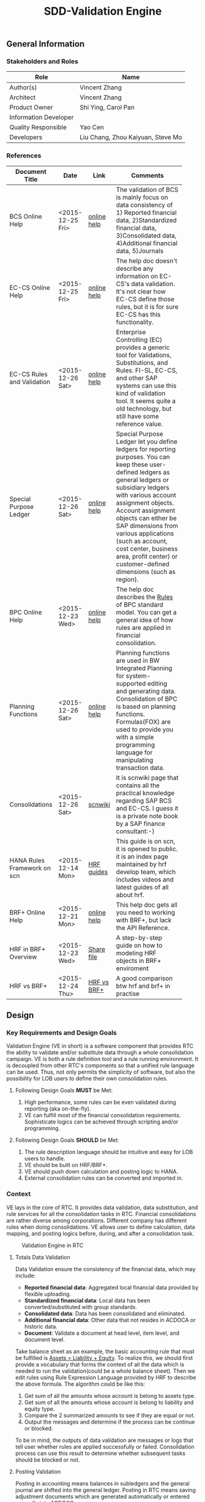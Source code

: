 #+PAGEID: 1815488354
#+VERSION: 24
#+STARTUP: align
#+OPTIONS: toc:1
#+TITLE: SDD-Validation Engine
** General Information
*** Stakeholders and Roles
| Role                  | Name                              |
|-----------------------+-----------------------------------|
| Author(s)             | Vincent Zhang                     |
| Architect             | Vincent Zhang                     |
| Product Owner         | Shi Ying, Carol Pan               |
| Information Developer |                                   |
| Quality Responsible   | Yao Cen                           |
| Developers            | Liu Chang, Zhou Kaiyuan, Steve Mo |

*** References
|                             |                  |             | <30>                           |
| Document Title              | Date             | Link        | Comments                       |
|-----------------------------+------------------+-------------+--------------------------------|
| BCS Online Help             | <2015-12-25 Fri> | [[https://help.sap.com/saphelp_sem40bw/helpdata/en/ab/d7ecf125f0ce43be3ce68bf9289165/content.htm?frameset=/en/62/f7e73ac6e7ec28e10000000a114084/frameset.htm&current_toc=/en/67/f7e73ac6e7ec28e10000000a114084/plain.htm&node_id=92&show_children=false][online help]] | The validation of BCS is mainly focus on data consistency of 1) Reported financial data, 2)Standardized financial data, 3)Consolidated data, 4)Additional financial data, 5)Journals |
| EC-CS Online Help           | <2015-12-25 Fri> | [[http://help.sap.com/saphelp_470/helpdata/en/fe/32941867f811d299610000e8a5999a/content.htm?frameset=/en/fe/32941b67f811d299610000e8a5999a/frameset.htm&current_toc=/en/5c/c1c25f445f11d189f00000e81ddfac/plain.htm&node_id=5&show_children=false][online help]] | The help doc doesn't describe any information on EC-CS's data validation. It's not clear how EC-CS define those rules, but it is for sure EC-CS has this functionality. |
| EC-CS Rules and Validation  | <2015-12-26 Sat> | [[https://help.sap.com/saphelp_470/helpdata/en/27/06e23954d9035de10000000a114084/content.htm?frameset=/en/5b/d2318e43c611d182b30000e829fbfe/frameset.htm&current_toc=/en/c4/74da3889432f48e10000000a114084/plain.htm&node_id=223&show_children=false][online help]] | Enterprise Controlling (EC) provides a generic tool for Validations, Substitutions, and Rules. FI-SL, EC-CS, and other SAP systems can use this kind of validation tool. It seems quite a old technology, but still have some reference value. |
| Special Purpose Ledger      | <2015-12-26 Sat> | [[https://help.sap.com/saphelp_470/helpdata/en/5b/d220ba43c611d182b30000e829fbfe/content.htm][online help]] | Special Purpose Ledger let you define ledgers for reporting purposes. You can keep these user-defined ledgers as general ledgers or subsidiary ledgers with various account assignment objects. Account assignment objects can either be SAP dimensions from various applications (such as account, cost center, business area, profit center) or customer-defined dimensions (such as region). |
| BPC Online Help             | <2015-12-23 Wed> | [[http://help.sap.com/saphelp_bopacnw101/helpdata/en/94/e0f3a56f174607855bc345a45df847/content.htm?frameset=/en/b9/bceda8f53d4bc9bb772da27f576c89/frameset.htm&current_toc=/en/82/f51cf12cfc48c58975b9b5e6fba9aa/plain.htm&node_id=139&show_children=false][online help]] | The help doc describes the _Rules_ of BPC standard model. You can get a general idea of how rules are applied in financial consolidation. |
| Planning Functions          | <2015-12-26 Sat> | [[http://help.sap.com/saphelp_nw74/helpdata/en/4c/acf4b354423b9fe10000000a42189b/content.htm?frameset=/en/4c/acf4b354423b9fe10000000a42189b/frameset.htm&current_toc=/en/44/1f81d8cb5f0d1ae10000000a114a6b/plain.htm&node_id=18&show_children=false][online help]] | Planning functions are used in BW Integrated Planning for system-supported editing and generating data. Consolidation of BPC is based on planning functions. Formulas(FOX) are used to provide you with a simple programming language for manipulating transaction data. |
| Consolidations              | <2015-12-26 Sat> | [[http://wiki.scn.sap.com/wiki/display/ERPFI/Consolidations][scnwiki]]     | It is scnwiki page that contains all the practical knowledge regarding SAP BCS and EC-CS. I guess it is a private note book by a SAP finance consultant:-) |
| HANA Rules Framework on scn | <2015-12-14 Mon> | [[http://scn.sap.com/docs/DOC-63159][HRF guides]]  | This guide is on scn, it is opened to public. it is an index page maintained by hrf develop team, which includes videos and latest guides of all about hrf. |
| BRF+ Online Help            | <2015-12-21 Mon> | [[http://help.sap.com/saphelp_dsm10/helpdata/en/9a/6b67ce7c26446483af079719edf679/frameset.htm][online help]] | This help doc gets all you need to working with BRF+, but lack the API Reference. |
| HRF in BRF+ Overview        | <2015-12-23 Wed> | [[\\cnpvgl000\Restricted\FGI\50_Project\Central_Finance\99_Knowledge\03_Consolidation\HRF\HowToUseHRFinBRFplus.docx][Share file]]  | A step-by-step guide on how to modeling HRF objects in BRF+ enviroment |
| HRF vs BRF+                 | <2015-12-24 Thu> | [[https://scn.sap.com/community/public-sector/blog/2015/12/03/hrf-vs-brfplus-for-public-sector][HRF vs BRF+]] | A good comparison btw hrf and brf+ in practise |



** Design
*** Key Requirements and Design Goals
Validation Engine (VE in short) is a software component that provides RTC the ability to validate and/or substitute data through a whole consolidation campaign. VE is both a rule definition tool and a rule running environment. It is decoupled from other RTC's components so that a unified rule language can be used. Thus, not only permits the simplicity of software, but also the possibility for LOB users to define their own consolidation rules.

**** Following Design Goals *MUST* be Met:
1. High performance, some rules can be even validated during reporting (aka on-the-fly).
2. VE can fulfill most of the financial consolidation requirements. Sophisticate logics can be achieved through scripting and/or programming. 
   
**** Following Design Goals *SHOULD* be Met:
1. The rule description language should be intuitive and easy for LOB users to handle.  
2. VE should be built on HRF/BRF+.
3. VE should push down calculation and posting logic to HANA.
4. External consolidation rules can be converted and imported in.


*** Context
VE lays in the core of RTC. It provides data validation, data substitution, and rule services for all the consolidation tasks in RTC. Financial consolidations are rather diverse among corporations. Different company has different rules when doing consolidations. VE allows user to define calculation, data mapping, and posting logics before, during, and after a consolidation task.

#+CAPTION: Validation Engine in RTC
[[../image/ValidationEngineContext.png]]  

**** Totals Data Validation
Data Validation ensure the consistency of the financial data, which may include:
- *Reported financial data*: Aggregated local financial data provided by flexible uploading.
- *Standardized financial data*: Local data has been converted/substituted with group standards. 
- *Consolidated data*: Data has been consolidated and eliminated.
- *Additional financial data*: Other data that not resides in ACDOCA or historic data.
- *Document*: Validate a document at head level, item level, and document level.

Take balance sheet as an example, the basic accounting rule that must be fulfilled is _Assets = Liability + Equity_. To realize this, we should first provide a vocabulary that forms the context of all the data which is needed to run the validation(could be a whole balance sheet). Then we edit rules using Rule Expression Language provided by HRF to describe the above formula. The algorithm could be like this:

1. Get sum of all the amounts whose account is belong to assets type.
2. Get sum of all the amounts whose account is belong to liability and equity type.
3. Compare the 2 summarized amounts to see if they are equal or not.
4. Output the messages and determine if the process can be continue or blocked. 

To be in mind, the outputs of data validation are messages or logs that tell user whether rules are applied successfully or failed. Consolidation process can use this result to determine whether subsequent tasks should be blocked or not.

**** Posting Validation
Posting in accounting means balances in subledgers and the general journal are shifted into the general ledger. Posting in RTC means saving adjustment documents which are generated automatically or entered manually into ACDOCC. 

Following tasks in consolidation will generate postings:
- Adjustments to reported financial data, which is manually posted in CF.
- Standardizing entries, automatically generates postings. 
- Inter-Unit elimination, adjustment documents are generated automatically.
- Reclassification.
- Allocation.

To allow automatically posting, rules must be defined in advance. These rules controls how RTC generates postings. For example:
- Determine the posting level.
- Control key figures to be posted: Local amount, Group amount, or Transaction amount.
- Balance validation before each posting.

**** Currency Translation Rule
*Currency Translation* means to translate monetary amounts into a different currency.

Notably, you can translate the financial data reported by consolidation units into the group currency of the consolidation group. The consolidation system typically collects the financial data reported by consolidation units in local currency. You need to translate this data into group currency before you can create consolidated financial statements.

Currency Translation needs following rules to be defined:
1. Group together the accounting objects to be translated as selections in various ways.
2. Mapping the accounting objects group to different translation keys.
3. Assign target accounts for translation difference to be posted.

**** Inter-Unit Elimination and Reconciliation Rule
*Inter-Unit (IU) elimination* enables you to eliminate business relationships, based on the trade of goods and services, between the consolidation units within a consolidation group. The business relationships to be eliminated exist between a pair of consolidation units. From the group’s perspective, these business relationships must be eliminated. For, when viewing the corporate group as a single entity, the group cannot have, for example, receivables and payables from and to itself.

Prior to running interunit eliminations, you can use *reconciliations* to determine any elimination differences without having the system post elimination entries. By doing this, you can correct posting errors in the reported financial data, or manually post standardizing entries.

Following rules could be defined:
1. You select a pair of characteristic groups/units, which are used to determine the elimination difference. You can further restrict the values by adding more characteristics,like: document type, subassignments, and others.
2. You define account objects to which elimination differences are posted.
3. You define tasks and methods that connects the selections and target accounts to generated postings during elimination.
 

*** Major Building Blocks
Validation Engine (VE in short) will deliver 2 types of artifacts:
1. Tools and APIs for rule modeling, rule running, and rule editing.
2. HRF contents on predefined consolidation rules. 

VE also has high interactions with other RTC components, like Data Modeling. It is supposed that rule modeling is part of consolidation data modeling. They should be modeled and generated at same time. Following diagram describes the detail:

#+Caption: Validation Engine Overview
[[../image/ValidationEngine.png]]  

**** Vocabulary Modeling                                               :Zhou:
Vocabulary in HRF is used by end users to express the business logic either with the rule expression language or with the selection of actions to be performed. There could be several vocabularies in the scope of an application. The vocabulary typically consists of data objects, actions, outputs, and aliases.

*Data objects* could be HANA runtime objects like tables, HANA views, and CDS views. This HANA tables and views can be associated together to form a data model and runtime context upon which rules can be defined and run.

*Outputs* defines a output structure after rules are applied. Output can be as simple as a boolean return, or can be as complex as a report outputs. It can be defined based on data objects, or freely adding scalar fields.

*Actions* are XSJS functions which is used to trigger some asynchronous tasks,like sending a mail, calling a procedure, and so on. Actions may not be allowed in S4HANA.

*Alias* is a shortcut which refers vocabulary entities and REL elements, such as conditions and expressions. It is mainly for simplifying the rule expressing language, and provides re-usability of regularly used rule expressions. 

There could be no less than following vocabulary models in RTC:
1. Financial Statement Version including balance sheets and P&L sheets.
2. Accounting group assignments to currency translation keys and methods.
3. Master data validation, like account, company code, cost center, profit center, and so on.

**** API for HRF/BRF+ Objects Generating and Accessing                :Steve:
HRF and BRF+ are 2 different rule frameworks in SAP. While BRF+ is designed and built in ABAP world, HRF is aimed to provide high performance and for pure HANA applications. The artifacts HRF generates are HANA runtime objects, like DB procedure, tables, and views. There is a roadmap on merging the 2 frameworks into one. But currently, BRF+ can integrate with HRF in some extend.

You can do modeling in BRF+ which then generates HRF objects. The design time of BRF+ is just a substitution of Eclipse based BRF studio. The mapping between BRF+ objects and HRF objects can be described in the table bellow:

| HRF Entity    | BRF+ Entity                 |
|---------------+-----------------------------|
| Rule          | DB Rule                     |
| Rule Template | N/A                         |
| Rule Service  | Function with mode database |
| Vocabulary    | DB Vocabulary               |

We need test all the BRF+ interfaces which are used to generate HRF objects. Upon on these APIs, we design how vocabulary modeling can be integrated with consolidation data modeling. Because we do not want modeling twice: one for consolidation, and the other for validation. We could get conclusions whether the BRF+ APIs can fulfill all our requirements, if not, how we get a workaround solution? 

We also need to get a set of rule accessing APIs to allow ABAP (or CDS) consume the generated objects. To achieve this, we should further investigate the HANA runtime objects that are generated by HRF. 

**** UI for Maintaining Rules and Assignment                          :Chang:
The UI is for LOB users to maintain consolidation rules. Rule Expression Language of HRF is reused as the rule scripts. REL is designed for LOB users and close to natural language. It is an ideal scripting language for financial consolidation. 

HRF also provides an easy to implement and configurable SAPUI5 control that exposes the framework capabilities to the business users and implementers. The two controls are:

1. Text Rule Editor: Simple, natural, and intuitive business condition language (Rule Expression Language)
#+CAPTION: Text Rule Editor
[[../image/TextRuleEditor.png]]  

2. Decision table supports fork path. 
#+CAPTION: Decision Table
[[../image/DecisionTable.png]]  

The rule maintenance UI should be close to consolidation context, rather than HRF/BRF+ context. There is no reason for a LOB user to learn terms of HRF/BRF+. 

Rules are based on models. Some models are rather static, like validation data in ACDOCA/C. Others are based on consolidation model and financial statement version which are rather dynamic. The rule maintenance UI should hide as much complexity as possible. 

Rules are assigned to consolidation tasks, which will be triggered and monitored in consolidation monitor tool. The assignment is indirect through rule templates. Rule template is a concept of HRF. Rules can be created by referencing an existing template, while the template is then assigned to a rule service. When the rule service is called, it will run all the rules that have references of the assigned template. Rule templates will be pre-delivered as contents. And they may have 1:1 mapping with consolidation tasks. 

**** Consumption and Interception                                     :Vince:
The artifacts generated by VE are DB procedures, views, and BRF+ functions. These runtime objects can be called by ABAP. The ABAP caller APIs will be further encapsulated into oDATA services, which then can be consumed by Fiori APPs. 

~Whether CDS can consume views generated by HRF still needs investigation.~

VE artifacts will be forged into the consolidation monitor. Consolidation Monitor is the main APP of RTC, which lists all the tasks that a consolidation campaign would have. Tasks need validations on the data, and do calculations and postings according to the predefined rules. The results of tasks are both the consolidated financial data, and the validation logs. 

VE artifacts should be also easily embedded into other applications like existing accounting post. Consolidation rules can then get validated before documents are posted. The interception point should be carefully chosen. If VE artifacts are embedded into CF's middleware, then validation results should be logged in CF's logging system; If VE artifacts are embedded into a front-end document posting APP(like FB01), then messages should be popped to remind users. In both situations, we should provide a set of strict embedded APIs to avoid miss use.

It seems also possible for a VE artifact output a report list (or even a hierarchy). Then we should think about which consolidation report need to be exposed using VE. 

**** UI for Validation Log                                            :Lynn:
The display of validation log should be decoupled. Validation log could be displayed centrally in consolidation monitor, or embedded in a specific area of a specific APP. In ABAP, we can reuse Application Log framework which can save, display and filter logs in a unified manner. In Fiori, we should find a suitable UI control(or UI component) to achieve the same thing.   

There are 3 kinds of VE outputs:
1. The message or log output
2. The list output used for reporting
3. The simple true/false output used to control process

The validation log UI only deal with the first kind of output. The message or log should be multi-language support, which requires it must integrate with ABAP message framework. In the initial release, an ABAP report is developed to initiate the running of rules. The ABAP report will have a similar selection screen like EC-CS's correspoinding function (CXV1). 

**** Formula & Script (maybe not necessary)                           :Vince:
REL provided by HRF is probably not enough for financial consolidation. Additional Formula and script could be needed. Currently, there is no script engine considered, I suppose potential complex logic could be done via ABAP or CDS. 

Meanwhile, I could also guess formula or scripting may not necessary. Unlike BPC, we are running a embedded consolidation application that highly based on ACDOCA. There is no such complex logic like: data copying or MDX operations needed. Based on the documentations of BCS and EC-CS, I could only imagine some simple logics, arithmetic calculations, aggregations, and string functions are needed. Those are covered by REL well. Besides, we could also provide HRF alias to simplify the rule composition.

The need of formula & script still needs further investigation.  

*** Design Challenges resulting from Non-Functional Requirements
**** How to use REL to build a set of alias that suits consolidation
**** Can ABAP internal tables be passed to HRF context (The feature will be availible in next release)
**** Whether HRF is good for data substitution/mapping
**** Complex scripts and formula can not be provided by HRF/BRF+
/IBP/CL_RM_RUELS_UTILITY
**** How to allow other rule engines to be integrated in

*** Vocabulary Modeling                                                :Zhou:
**** Financial Statement Version 
Check the amount of hierarchy nodes is equal or not.

*ACDOCC/ACDOCA/SETHEADER/SETNODE/SETLEAF*
1. Sum (amount of ACDOCA) where node = "Assets" as "Assets"
2. Sum (amount of ACDOCA) where node = "Liability" as "Liability"
3. Sum (amount of ACDOCA) where node = "Equity" as "Equity"
4. If (Assets = Liability + Equity), then successful message, else error message. 

**** Document Posting
Check fields, amount, combination etc. 

*1. Check cost center based on a line item in ACDOCC/ACDOCA*

=Prerequisite=:
If company code = "F001" and account = "1001010" (expense)

=Check=:
Cost center is in a range between "xxxx" and "xxxx".

Actual Rule in HRF Decision Table (Rule Name: DocumentPosting): 
| CompanyCode | GroupAccount | CostCenter                                   | Output |
|-------------+--------------+----------------------------------------------+--------|
| 'F001'      | '0003051090' | is not between 'SFUT000200' and 'SFUT000243' | 'E'    |
|             |              |                                              | 'S'    |


| Expectation | CCode | Group Account |    Doc No. | Item No. | Cost Center |
|-------------+-------+---------------+------------+----------+-------------|
| should fail | F001  |    0003051090 | 1900004211 |   000002 | 0000001101  |
| should pass | F001  |    0003051090 | 0100009825 |   000002 | SFUT000243  |
| should pass | F001  |    0003051090 | 0100009821 |   000002 | SFUT000242  |
| Should pass | F001  |    0003082090 | 1900004205 |   000006 | 0000001102  |

  
*ACDOCC/ACDOCA/COEP* ~ERP is realized using User Exit~

=Prerequisite=:
If controlling area = "0001" and account type = "expense", 

=Check=:
1. Sum (planned amount of COEP) where account type = "expense" and cost center = "c001" and current period = "2015001" as "planned"
2. Sum (actual amount of ACDOCA) where account type = "expense" and cost center = "c001" and current period = "2015001" as "actual".
3. If (actual > planned), then give error message.

**** Total Data Validation
Relationship between items.

*Any Table* 

1. Sum ( amount of ACDOCA union ACDOCC ) where account group = "current asset" as sum1
2. Sum ( amount of ACDOCA union ACDOCC) where acount group = "current liability" as sum2
3. If (sum1 / sum2 < 1), then give warning message.

**** Run Business Rule
Output result will be used by documents generation.

*ACDOCC/ACDOCA*

1. Sum (amount of ACDOCA) where company code = "A" and account = "AR" and trading partner = "B" as sum1
2. Sum (amount of ACDOCA) where company code = "B" and acounnt = "AP" and trading partner = "A" as sum2
3. If (sum1 <> sum2), posting the difference (sum1 - sum2) to company code "A" and account "xxxxxxxx". 

*** User Interface                                                    :Chang:

*** Interfaces/Communication Handling                                 
*** Used Components and Frameworks
| Name | Description                  | Software Component | Implications |
|------+------------------------------+--------------------+--------------|
| HRF  | HANA Rule Framework          |                    |              |
| BRF+ | Business Rule Framework plus |                    |              |

*** Package/Development Component Concept
*** New Coupling of Software Components
| SWC | Depends on SWC | Description of coupling and effects |
|-----+----------------+-------------------------------------|
|     |                |                                     |
*** Upgrade/Migration/Compatibility
*** TCO Considerations
*** Compliance to Standards and Guidelines
**** Applied Architecture/Design Guidelines
- [[https://wiki.wdf.sap.corp/wiki/display/SimplSuite/Architecture][S4H Architecture Guideline]]
- [[https://wiki.wdf.sap.corp/wiki/display/SuiteCDS/VDM+CDS+Development+Guideline][CDS Guideline]]
- [[https://wiki.wdf.sap.corp/wiki/display/fioritech/Development+Guideline+Portal][Fiori Overall Guideline]]
- [[https://ux.wdf.sap.corp/fiori-design/foundation/get-started/][Firoi Design Guideline]]
- [[https://wiki.wdf.sap.corp/wiki/display/ERPFINDEV/sFIN+UX+Fiori+Guidelines][sFIN UX Fiori Guideline]]

**** Approved deviations
| <8>      | <l40>                                    | <l20>                |
| Rule ID  | Deviation                                | Approval Status      |
|----------+------------------------------------------+----------------------|
| C-BRMS-2 | HRF must not be used directly but through the BRFplus encapsulation only. In case BRFplus encapsulation is not updated or enough, we may need bypass BRF+ APIs. |                      |


** Design Details Documentation

*** Totals Data Validation Requirements
+ Easy to use cockpit quick overview of validation rules (traffic lights for orientation)
+ Structured according to finance information flow, grouping in batches/runs
+ Change requests easy to realize
+ simple to use "by highest flexibility"
+ Drill down / drill through to identify differences
+ Central view - Central collection of comments and explanations
+ Sort by entity, by validation rule, by differences (threshold)
+ Link to templates, adjustment postings, explanations, help functions / jump to documentations, guidelines and rules
+ Status overview (color coding), flag important items...
+ Guided workflow,  set "complete" , trigger notes request
+ Security: internal user and external user (e.g. Auditor could see validation checks / list of validation) Authorization Management
+ Integration with disclosure management
+ Learning system: compare with previous year, remove irrelevant information

**** Simple UX
+ Quick overview, simple to use
+ Structured according to finance info flow
+ Grouping in batches/runs
+ Traffic lights
+ Change requests easy to realize

**** List with Drill Down/Drill Through
+ Flexible filter and sort criteria
+ Ranked view (high important first)
+ List of explanations given for selected item
+ Analysis: Group, Company, Profit Center, Account...
+ Insight to action from cockpit to document
+ Hierarchical view acc. To company structure
+ Central collection of comments and explanations
+ Results visible centrally
+ Aggregation of notes
+ Sort by entity, validation, difference

**** Links to Everything Needed 
+ Jump into documentation of guidelines and rules
+ Email integration
+ Link to role repository
+ Link to templates
+ Link to explanation entry screen
+ Direct posting in cons.
+ Link to validation help function
+ Drill down to formula and validation/mapping rule
+ All steps to react on validations from one cockpit
+ Interface to extended ledger
+ Link to reopen an entity
+ Direct connection to correction posting
+ Link to adjustment posting screen

**** Graphical Status Information
+ KPI dashboard with alerts
+ Status overview
+ Color coding, traffic lights
+ "Lights" system for explanation flow
+ Option to flag relevant explanations for further processing
+ Immediate insight into qualitative level of data
+ Confirm exceptions / status management

**** Workflow Based Info Collection
+ Trigger WF for notes request
+ Results allocated to relevant notes (e.g. find assets...)
+ "Complete" button when validation has worked
+ Integrated communication network
+ Guided Workflow
+ WF with status overview
+ Direct feedback possible
+ Trigger WF for posting in FI
+ Group reporting could restart WF to ask for additional info

**** Audit Proof
+ Security external and internal
+ Edit, enrich, add notes
+ FI reporting compliant
+ Integration with disclosure management 

**** Reflecting Responsibilities
+ Assign and track ownership local and central
+ Clear areas of access and responsibilities
+ Clear task allocation
+ Authorization Management

**** Learning System
+ Compare with previous year
+ Learn "irrelevant" information


*** Post Validation Requirements
+ Easy to use for a local accountant in their language
+ Correction proposals (standard booking) and fill information 
+ Popup with hints, standard explanations, find similar bookings. This could help to resolve validation errors
+ Jump directly into documentations, guidelines and rules explanations
+ Easy template selection
+ Learning system: compare with previous year, remove irrelevant information, forms for specific business cases
+ Link to validation rules, guidelines, contact person, accounting manual
+ Guided workflow, consistency check, Template popup, "in validation" message link
+ Segment split
+ Different levels (warning, not required)

**** Simple UX
+ Reduction of validation errors
+ Easy to understand, easy to use
+ Clear, understandable messages
+ Speaking language of local accountant
+ Mandatory fields where required
+ Input correction proposals
+ Fill information fields automatically wherever possible 

**** Standard Explanations
+ Popup with hint
+ Popup with list and direct input with notice
+ Proposal for template or explanation in repetitive cases
+ Popup to enter explanations for rollin into cockpit
+ Historic view: "Find similar bookings"
+ Option for standard explanation and free input

**** Standard Templates 
+ Jump into documentation of guidelines and rules
+ Standard postings/templates
+ Button for template selection
+ Machine learning -> input compares with historical data
+ Given forms for specific business cases

**** Links to  Rules 
+ Link to validation rule change request
+ Link to guideline contact person
+ Link to violated rule definition
+ "Why can't I book it like this?"
+ Operating business -> no time consuming effects

**** Workflow/Links
+ Accounting manual IFRS manual
+ Second posting tab to add explanations
+ Consistency check e.g.  deferred tax...
+ Link to change master data
+ Triggering rules -> Template popup
+ In validation message link to template validation tab
+ Link between entities for IC transactions
+ Trigger approval WF for exceptions 
+ For hard validations start WF to solve
+ Overview used validations for primary postings
+ Access internal/external auditor
+ Inputs from cockpit -> Materiality/Pain Points
+ Segments GKV/UKV
+ Definition of thresholds for amounts booked -> start WF

**** System Reactions
+ Different levels (Warning, note required, workflow, error)


*** Database Design
*** Testability and Test Environment
*** Complex Algorithms and Applied Patterns
*** Design Alternatives and Trade-Offs
*** Guide to the Implementation


** Appendix
*** Glossary
| Term | Abbreviation | Definition |
|------+--------------+------------|
|      |              |            |
*** Customizing
*** Supportability Considerations
*** Error Analysis
**** Debugging
**** Logging and Tracing
**** Other Error Analysis Tools
*** Other

